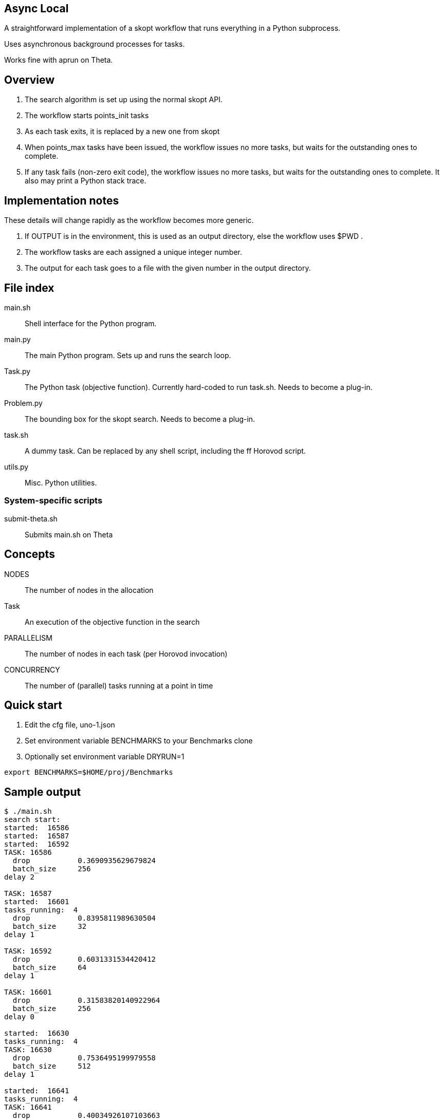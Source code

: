 
== Async Local

A straightforward implementation of a skopt workflow
that runs everything in a Python subprocess.

Uses asynchronous background processes for tasks.

Works fine with aprun on Theta.

== Overview

. The search algorithm is set up using the normal skopt API.
. The workflow starts points_init tasks
. As each task exits, it is replaced by a new one from skopt
. When points_max tasks have been issued, the workflow issues
  no more tasks, but waits for the outstanding ones to complete.
. If any task fails (non-zero exit code), the workflow issues
  no more tasks, but waits for the outstanding ones to complete.
  It also may print a Python stack trace.

== Implementation notes

These details will change rapidly as the workflow becomes more generic.

. If OUTPUT is in the environment, this is used as an output directory,
  else the workflow uses $PWD .
. The workflow tasks are each assigned a unique integer number.
. The output for each task goes to a file with the given number in
  the output directory.

== File index

main.sh::
Shell interface for the Python program.

main.py::
The main Python program.
Sets up and runs the search loop.

Task.py::
The Python task (objective function).
Currently hard-coded to run task.sh.
Needs to become a plug-in.

Problem.py::
The bounding box for the skopt search.
Needs to become a plug-in.

task.sh::
A dummy task.
Can be replaced by any shell script, including the ff Horovod script.

utils.py::
Misc. Python utilities.

=== System-specific scripts

submit-theta.sh::
Submits main.sh on Theta

== Concepts

NODES::
The number of nodes in the allocation

Task::
An execution of the objective function in the search

PARALLELISM::
The number of nodes in each task (per Horovod invocation)

CONCURRENCY::
The number of (parallel) tasks running at a point in time

== Quick start

. Edit the cfg file, uno-1.json
. Set environment variable BENCHMARKS to your Benchmarks clone
. Optionally set environment variable DRYRUN=1

----
export BENCHMARKS=$HOME/proj/Benchmarks
----

== Sample output

----
$ ./main.sh
search start:
started:  16586
started:  16587
started:  16592
TASK: 16586
  drop           0.3690935629679824
  batch_size     256
delay 2

TASK: 16587
started:  16601
tasks_running:  4
  drop           0.8395811989630504
  batch_size     32
delay 1

TASK: 16592
  drop           0.6031331534420412
  batch_size     64
delay 1

TASK: 16601
  drop           0.31583820140922964
  batch_size     256
delay 0

started:  16630
tasks_running:  4
TASK: 16630
  drop           0.7536495199979558
  batch_size     512
delay 1

started:  16641
tasks_running:  4
TASK: 16641
  drop           0.40034926107103663
  batch_size     512
delay 1

started:  16652
tasks_running:  4
TASK: 16652
  drop           0.731156389521627
  batch_size     32
delay 0

started:  16663
tasks_running:  4
TASK: 16663
  drop           0.7195980974464558
  batch_size     64
delay 1

tasks_running:  3
tasks_running:  2
tasks_running:  1
tasks_running:  0
Workflow complete!
----
